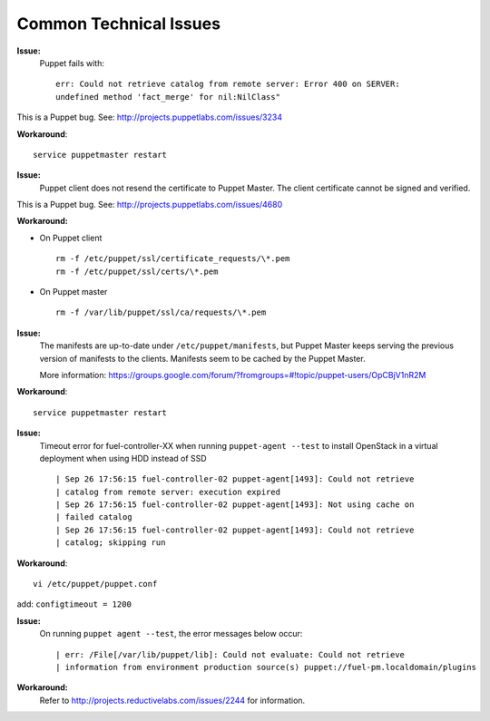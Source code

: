 .. raw:: pdf

   PageBreak

.. index:: Common Technical Issues

.. _common-technical-issues:

Common Technical Issues
=======================

**Issue:**
  Puppet fails with::

    err: Could not retrieve catalog from remote server: Error 400 on SERVER: 
    undefined method 'fact_merge' for nil:NilClass"

This is a Puppet bug.  See: http://projects.puppetlabs.com/issues/3234

**Workaround**::

  service puppetmaster restart

**Issue:**
  Puppet client does not resend the certificate to Puppet Master. The client 
  certificate cannot be signed and verified.

This is a Puppet bug.  See: http://projects.puppetlabs.com/issues/4680

**Workaround:**

* On Puppet client
  ::

    rm -f /etc/puppet/ssl/certificate_requests/\*.pem
    rm -f /etc/puppet/ssl/certs/\*.pem

* On Puppet master
  ::

    rm -f /var/lib/puppet/ssl/ca/requests/\*.pem

**Issue:**
  The manifests are up-to-date under ``/etc/puppet/manifests``, but Puppet 
  Master keeps serving the previous version of manifests to the clients. 
  Manifests seem to be cached by the Puppet Master.
  
  More information: https://groups.google.com/forum/?fromgroups=#!topic/puppet-users/OpCBjV1nR2M

**Workaround**::

  service puppetmaster restart

**Issue:**
  Timeout error for fuel-controller-XX when running ``puppet-agent --test`` to 
  install OpenStack in a virtual deployment when using HDD instead of SSD ::

    | Sep 26 17:56:15 fuel-controller-02 puppet-agent[1493]: Could not retrieve 
    | catalog from remote server: execution expired
    | Sep 26 17:56:15 fuel-controller-02 puppet-agent[1493]: Not using cache on 
    | failed catalog
    | Sep 26 17:56:15 fuel-controller-02 puppet-agent[1493]: Could not retrieve 
    | catalog; skipping run

**Workaround**::

  vi /etc/puppet/puppet.conf
   
add: ``configtimeout = 1200``

**Issue:**
  On running ``puppet agent --test``, the error messages below occur::

    | err: /File[/var/lib/puppet/lib]: Could not evaluate: Could not retrieve 
    | information from environment production source(s) puppet://fuel-pm.localdomain/plugins

**Workaround:**
  Refer to http://projects.reductivelabs.com/issues/2244 for information.
